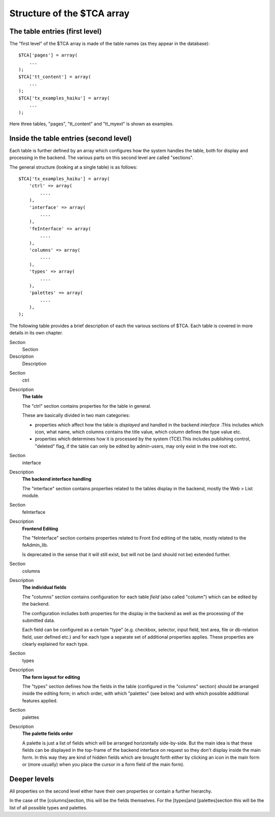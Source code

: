 ﻿.. include:: Images.txt

.. ==================================================
.. FOR YOUR INFORMATION
.. --------------------------------------------------
.. -*- coding: utf-8 -*- with BOM.

.. ==================================================
.. DEFINE SOME TEXTROLES
.. --------------------------------------------------
.. role::   underline
.. role::   typoscript(code)
.. role::   ts(typoscript)
   :class:  typoscript
.. role::   php(code)


Structure of the $TCA array
^^^^^^^^^^^^^^^^^^^^^^^^^^^


The table entries (first level)
"""""""""""""""""""""""""""""""

The "first level" of the $TCA array is made of the table names (as
they appear in the database):

::

   $TCA['pages'] = array(
       ...
   );
   $TCA['tt_content'] = array(
       ...
   );
   $TCA['tx_examples_haiku'] = array(
       ...
   );

Here three tables, "pages", "tt\_content" and "tt\_myext" is shown as
examples.


Inside the table entries (second level)
"""""""""""""""""""""""""""""""""""""""

Each table is further defined by an array which configures how the
system handles the table, both for display and processing in the
backend. The various parts on this second level are called "sections".

The general structure (looking at a single table) is as follows:

::

   $TCA['tx_examples_haiku'] = array(
       'ctrl' => array(
           ....
       ),
       'interface' => array(
           ....
       ),
       'feInterface' => array(
           ....
       ),
       'columns' => array(
           ....
       ),
       'types' => array(
           ....
       ),
       'palettes' => array(
           ....
       ),
   );

The following table provides a brief description of each the various
sections of $TCA. Each table is covered in more details in its own
chapter.


.. ### BEGIN~OF~TABLE ###

.. container:: table-row

   Section
         Section
   
   Description
         Description


.. container:: table-row

   Section
         ctrl
   
   Description
         **The table**
         
         The "ctrl" section contains properties for the table in general.
         
         These are basically divided in two main categories:
         
         - properties which affect how the table is  *displayed* and handled in
           the backend  *interface* .This includes which icon, what name, which
           columns contains the title value, which column defines the type value
           etc.
         
         - properties which determines how it is processed by the system
           (TCE).This includes publishing control, "deleted" flag, if the table
           can only be edited by admin-users, may only exist in the tree root
           etc.


.. container:: table-row

   Section
         interface
   
   Description
         **The backend interface handling**
         
         The "interface" section contains properties related to the tables
         display in the backend, mostly the Web > List module.


.. container:: table-row

   Section
         feInterface
   
   Description
         **Frontend Editing**
         
         The "feInterface" section contains properties related to Front End
         editing of the table, mostly related to the feAdmin\_lib.
         
         Is deprecated in the sense that it will still exist, but will not be
         (and should not be) extended further.


.. container:: table-row

   Section
         columns
   
   Description
         **The individual fields**
         
         The "columns" section contains configuration for each table  *field*
         (also called "column") which can be edited by the backend.
         
         The configuration includes both properties for the display in the
         backend as well as the processing of the submitted data.
         
         Each field can be configured as a certain "type" (e.g. checkbox,
         selector, input field, text area, file or db-relation field, user
         defined etc.) and for each type a separate set of additional
         properties applies. These properties are clearly explained for each
         type.


.. container:: table-row

   Section
         types
   
   Description
         **The form layout for editing**
         
         The "types" section defines how the fields in the table (configured in
         the "columns" section) should be arranged inside the editing form; in
         which order, with which "palettes" (see below) and with which possible
         additional features applied.


.. container:: table-row

   Section
         palettes
   
   Description
         **The palette fields order**
         
         A palette is just a list of fields which will be arranged horizontally
         side-by-side. But the main idea is that these fields can be displayed
         in the top-frame of the backend interface on request so they don't
         display inside the main form. In this way they are kind of hidden
         fields which are brought forth either by clicking an icon in the main
         form or (more usually) when you place the cursor in a form field of
         the main form).


.. ###### END~OF~TABLE ######


Deeper levels
"""""""""""""

All properties on the second level either have their own properties or
contain a further hierarchy.

In the case of the [columns]section, this will be the fields
themselves. For the [types]and [palettes]section this will be the list
of all possible types and palettes.

